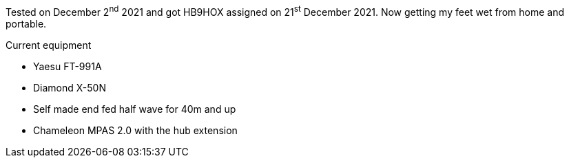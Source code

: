 :page-layout: post
:page-image: images/yaesu_ft-991a.jpg

Tested on December 2^nd^ 2021 and got HB9HOX assigned on 21^st^ December 2021.
Now getting my feet wet from home and portable.

.Current equipment
* Yaesu FT-991A
* Diamond X-50N
* Self made end fed half wave for 40m and up
* Chameleon MPAS 2.0 with the hub extension
